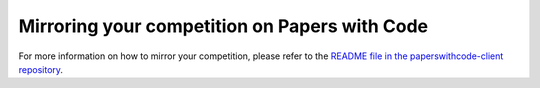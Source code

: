 Mirroring your competition on Papers with Code
==============================================

For more information on how to mirror your competition, please refer to the
`README file in the paperswithcode-client repository <https://github.com/paperswithcode/paperswithcode-client>`_.
